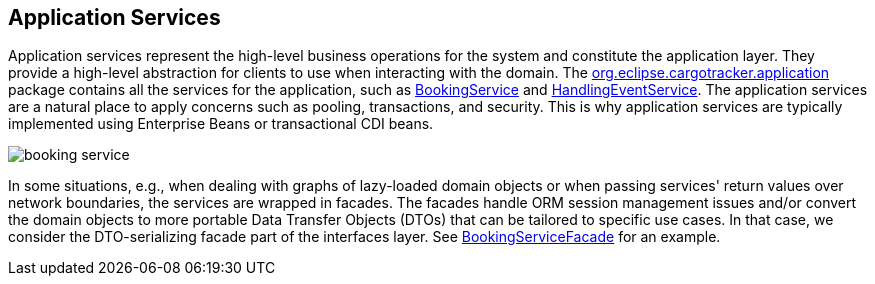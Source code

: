 == Application Services

Application services represent the high-level business operations for the system and constitute the application layer.
They provide a high-level abstraction for clients to use when interacting with the domain.
The https://github.com/eclipse-ee4j/cargotracker/tree/master/src/main/java/org/eclipse/cargotracker/application[org.eclipse.cargotracker.application] package contains all the services for the application, such as https://github.com/eclipse-ee4j/cargotracker/tree/master/src/main/java/org/eclipse/cargotracker/application[BookingService] 
and https://github.com/eclipse-ee4j/cargotracker/blob/master/src/main/java/org/eclipse/cargotracker/application/HandlingEventService.java[HandlingEventService].
The application services are a natural place to apply concerns such as pooling, transactions, and security.
This is why application services are typically implemented using Enterprise Beans or transactional CDI beans.

[frame="none", background-color="white"]
image::booking_service.png[]

In some situations, e.g., when dealing with graphs of lazy-loaded domain objects or when passing services'
return values over network boundaries, the services are wrapped in facades.
The facades handle ORM session management issues and/or convert 
the domain objects to more portable Data Transfer Objects (DTOs) that can be tailored to specific use cases.
In that case, we consider the DTO-serializing facade part of the interfaces layer.
See https://github.com/eclipse-ee4j/cargotracker/blob/master/src/main/java/org/eclipse/cargotracker/interfaces/booking/facade/BookingServiceFacade.java[BookingServiceFacade] for an example.
